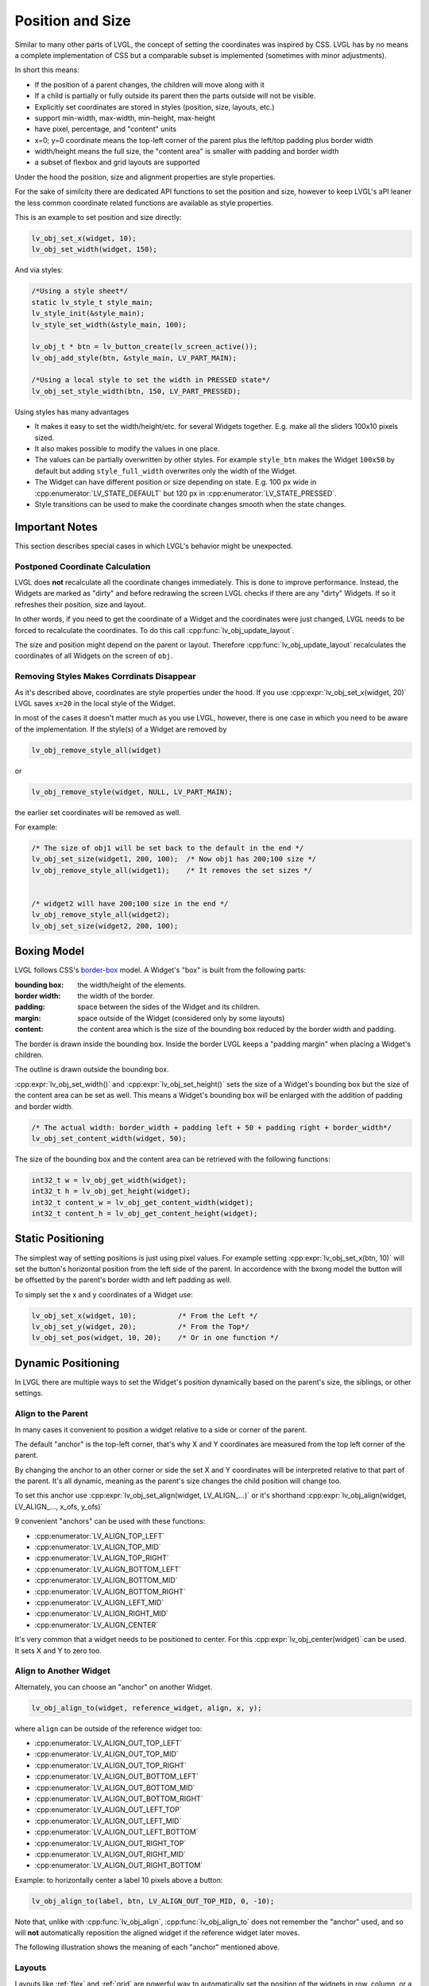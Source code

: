 .. _coord:

=================
Position and Size
=================

Similar to many other parts of LVGL, the concept of setting the
coordinates was inspired by CSS. LVGL has by no means a complete
implementation of CSS but a comparable subset is implemented (sometimes
with minor adjustments).

In short this means:

- If the position of a parent changes, the children will move along with it
- If a child is partially or fully outside its parent then the parts outside will not be visible.
- Explicitly set coordinates are stored in styles (position, size, layouts, etc.)
- support min-width, max-width, min-height, max-height
- have pixel, percentage, and "content" units
- x=0; y=0 coordinate means the top-left corner of the parent plus the left/top padding plus border width
- width/height means the full size, the "content area" is smaller with padding and border width
- a subset of flexbox and grid layouts are supported

Under the hood the position, size and alignment properties are style
properties.

For the sake of similcity there are dedicated API functions to set the position and size,
however to keep LVGL's aPI leaner the less common coordinate related functions are available as style
properties.


This is an example to set position and size directly:

.. code-block:: c

   lv_obj_set_x(widget, 10);
   lv_obj_set_width(widget, 150);


And via styles:

.. code-block:: c

   /*Using a style sheet*/
   static lv_style_t style_main;
   lv_style_init(&style_main);
   lv_style_set_width(&style_main, 100);

   lv_obj_t * btn = lv_button_create(lv_screen_active());
   lv_obj_add_style(btn, &style_main, LV_PART_MAIN);

   /*Using a local style to set the width in PRESSED state*/
   lv_obj_set_style_width(btn, 150, LV_PART_PRESSED);


Using styles has many advantages

- It makes it easy to set the width/height/etc. for several Widgets
  together. E.g. make all the sliders 100x10 pixels sized.
- It also makes possible to modify the values in one place.
- The values can be partially overwritten by other styles. For example
  ``style_btn`` makes the Widget ``100x50`` by default but adding
  ``style_full_width`` overwrites only the width of the Widget.
- The Widget can have different position or size depending on state.
  E.g. 100 px wide in :cpp:enumerator:`LV_STATE_DEFAULT` but 120 px
  in :cpp:enumerator:`LV_STATE_PRESSED`.
- Style transitions can be used to make the coordinate changes smooth when the state changes.


Important Notes
***************

This section describes special cases in which LVGL's behavior might be
unexpected.

.. _coord_postponed_coordinate_calculation:

Postponed Coordinate Calculation
--------------------------------

LVGL does **not** recalculate all the coordinate changes immediately. This is
done to improve performance. Instead, the Widgets are marked as "dirty"
and before redrawing the screen LVGL checks if there are any "dirty"
Widgets. If so it refreshes their position, size and layout.

In other words, if you need to get the coordinate of a Widget and the
coordinates were just changed, LVGL needs to be forced to recalculate
the coordinates. To do this call :cpp:func:`lv_obj_update_layout`.

The size and position might depend on the parent or layout. Therefore
:cpp:func:`lv_obj_update_layout` recalculates the coordinates of all Widgets on
the screen of ``obj``.


.. _coord_removing styles:

Removing Styles Makes Corrdinats Disappear
------------------------------------------

As it's described above, coordinates are style properties under the hood.
If you use :cpp:expr:`lv_obj_set_x(widget, 20)` LVGL saves ``x=20``
in the local style of the Widget.

In most of the cases it doesn't matter much as you use LVGL,
however, there is one case in which you need to be aware of the
implementation. If the style(s) of a Widget are removed by

.. code-block:: c

   lv_obj_remove_style_all(widget)

or

.. code-block:: c

   lv_obj_remove_style(widget, NULL, LV_PART_MAIN);

the earlier set coordinates will be removed as well.

For example:

.. code-block:: c

   /* The size of obj1 will be set back to the default in the end */
   lv_obj_set_size(widget1, 200, 100);  /* Now obj1 has 200;100 size */
   lv_obj_remove_style_all(widget1);    /* It removes the set sizes */


   /* widget2 will have 200;100 size in the end */
   lv_obj_remove_style_all(widget2);
   lv_obj_set_size(widget2, 200, 100);



.. _boxing_model:

Boxing Model
************

LVGL follows CSS's `border-box <https://developer.mozilla.org/en-US/docs/Web/CSS/box-sizing>`__
model. A Widget's "box" is built from the following parts:

:bounding box:  the width/height of the elements.
:border width:  the width of the border.
:padding:       space between the sides of the Widget and its children.
:margin:        space outside of the Widget (considered only by some layouts)
:content:       the content area which is the size of the bounding box reduced by the border width and padding.

.. image:: /_static/images/boxmodel.png
    :alt: The box models of LVGL: The content area is smaller than the bounding box with the padding and border width

The border is drawn inside the bounding box. Inside the border LVGL
keeps a "padding margin" when placing a Widget's children.

The outline is drawn outside the bounding box.


:cpp:expr:`lv_obj_set_width()` and :cpp:expr:`lv_obj_set_height()`
sets the size of a Widget's bounding box but the
size of the content area can be set as well. This means a Widget's
bounding box will be enlarged with the addition of padding and border width.

.. code-block:: c

   /* The actual width: border_width + padding left + 50 + padding right + border_width*/
   lv_obj_set_content_width(widget, 50);

The size of the bounding box and the content area can be retrieved with
the following functions:

.. code-block:: c

   int32_t w = lv_obj_get_width(widget);
   int32_t h = lv_obj_get_height(widget);
   int32_t content_w = lv_obj_get_content_width(widget);
   int32_t content_h = lv_obj_get_content_height(widget);



Static Positioning
*******************

The simplest way of setting positions is just using pixel values.
For example setting :cpp:expr:`lv_obj_set_x(btn, 10)` will set the button's
horizontal position from the left side of the parent. In accordence with the bxong model
the button will be offsetted by the parent's border width and left padding as well.

To simply set the x and y coordinates of a Widget use:

.. code-block:: c

   lv_obj_set_x(widget, 10);          /* From the Left */
   lv_obj_set_y(widget, 20);          /* From the Top*/
   lv_obj_set_pos(widget, 10, 20);    /* Or in one function */

Dynamic Positioning
*******************

In LVGL there are multiple ways to set the Widget's position dynamically
based on the parent's size, the siblings, or other settings.

Align to the Parent
-------------------

In many cases it convenient to position a widget relative to a side or corner of the parent.

The default "anchor" is the top-left corner, that's why X and Y coordinates are measured from
the top left corner of the parent.

By changing the anchor to an other corner or side the set X and Y coordinates will be interpreted
relative to that part of the parent. It's all dynamic, meaning as the parent's size changes
the child position will change too.

To set this anchor use :cpp:expr:`lv_obj_set_align(widget, LV_ALIGN_...)`
or it's shorthand :cpp:expr:`lv_obj_align(widget, LV_ALIGN_..., x_ofs, y_ofs)`

9 convenient "anchors" can be used with these functions:

- :cpp:enumerator:`LV_ALIGN_TOP_LEFT`
- :cpp:enumerator:`LV_ALIGN_TOP_MID`
- :cpp:enumerator:`LV_ALIGN_TOP_RIGHT`
- :cpp:enumerator:`LV_ALIGN_BOTTOM_LEFT`
- :cpp:enumerator:`LV_ALIGN_BOTTOM_MID`
- :cpp:enumerator:`LV_ALIGN_BOTTOM_RIGHT`
- :cpp:enumerator:`LV_ALIGN_LEFT_MID`
- :cpp:enumerator:`LV_ALIGN_RIGHT_MID`
- :cpp:enumerator:`LV_ALIGN_CENTER`

It's very common that a widget needs to be positioned to center. For this
:cpp:expr:`lv_obj_center(widget)` can be used. It sets X and Y to zero too.


Align to Another Widget
-----------------------

Alternately, you can choose an "anchor" on another Widget.

.. code-block:: c

   lv_obj_align_to(widget, reference_widget, align, x, y);

where ``align`` can be outside of the reference widget too:

-  :cpp:enumerator:`LV_ALIGN_OUT_TOP_LEFT`
-  :cpp:enumerator:`LV_ALIGN_OUT_TOP_MID`
-  :cpp:enumerator:`LV_ALIGN_OUT_TOP_RIGHT`
-  :cpp:enumerator:`LV_ALIGN_OUT_BOTTOM_LEFT`
-  :cpp:enumerator:`LV_ALIGN_OUT_BOTTOM_MID`
-  :cpp:enumerator:`LV_ALIGN_OUT_BOTTOM_RIGHT`
-  :cpp:enumerator:`LV_ALIGN_OUT_LEFT_TOP`
-  :cpp:enumerator:`LV_ALIGN_OUT_LEFT_MID`
-  :cpp:enumerator:`LV_ALIGN_OUT_LEFT_BOTTOM`
-  :cpp:enumerator:`LV_ALIGN_OUT_RIGHT_TOP`
-  :cpp:enumerator:`LV_ALIGN_OUT_RIGHT_MID`
-  :cpp:enumerator:`LV_ALIGN_OUT_RIGHT_BOTTOM`

Example:  to horizontally center a label 10 pixels above a button:

.. code-block:: c

   lv_obj_align_to(label, btn, LV_ALIGN_OUT_TOP_MID, 0, -10);

Note that, unlike with :cpp:func:`lv_obj_align`, :cpp:func:`lv_obj_align_to`
does not remember the "anchor" used, and so will **not** automatically reposition
the aligned widget if the reference widget later moves.

The following illustration shows the meaning of each "anchor" mentioned above.

.. image:: /_static/images/align.png

Layouts
-------

Layouts like :ref:`flex` and :ref:`grid` are powerful way to automatically set the position of the widgets
in row, column, or a 2D grid.

Layouts are also fully responsice so that they respond to the parent and shild size changes automatically.

Percentage
----------

Setting the x or y coordinate in percentage positions the widget relative to the parent's size.
100% means the parent's size minute the parent's border and padding in the respective direction.

To convert a value to percentage use ``lv_pct(50)`` or ``LV_PCT(50)``
(for compile time evaluation).

Static Sizing
*************

The width and the height of a Widget can be set easily in pixels:

.. code-block:: c

   lv_obj_set_width(widget, 200);
   lv_obj_set_height(widget, 100);
   lv_obj_set_size(widget, 200, 100);     /* Or in one function */

Dynamic Sizing
**************

Percentage
----------

Percentage values are calculated based on the parent's content area
size.

Setting a Widget's width or hiegt to the parent's width or height is
one of the most common use cases of percentage size:

.. code-block:: c

   lv_obj_set_height(widget, lv_pct(100));

Percentage size units are also responsive, meaning the widget's size will be updated
as the paren't size changes

Content
-------

Setting the size of widget to include all the children is one of the most powerful
ways to handle responsive and dynamic sizes.

:c:macro:`LV_SIZE_CONTENT` can be set as either width or height to set the size to the
last farthest widgets bottom or right edge plus the parent's padding and border width.


Below is a great example of how to create container that sets its size automatically
to the child label.

.. code-block:: c

   lv_obj_set_size(cont, LV_SIZE_CONTENT, LV_SIZE_CONTENT);
   lv_obj_t * label = lv_label_create(cont);
   lv_label_set_text(label, "Some text");

``LV_SIZE_CONTENT`` works well with layouts too. For example in case of a :ref:`flex`
layout no matter how many children are placed nexr to eachother the parent size can be set t include all
automatically.

Widgets with :cpp:enumerator:`LV_OBJ_FLAG_HIDDEN` or :cpp:enumerator:`LV_OBJ_FLAG_FLOATING` will be
ignored by the :c:macro:`LV_SIZE_CONTENT` calculation.


Layouts
-------

Both :ref:`flex` and :ref:`grid` layouts can set not only the position but the size of the widgets
by stretch them according to some rules.


.. _coord_min_max_size:

Min and Max Size
****************

Similarly to CSS, LVGL also supports ``min-width``, ``max-width``,
``min-height`` and ``max-height``. These are limits preventing a
Widget's size from becoming smaller/larger than these values. They are
especially useful if the size is set by percentage or
:c:macro:`LV_SIZE_CONTENT`.

Min/max width/height doesn't have dedicated ``set`` functions but they can be set directly via
style properties:

.. code-block:: c

   static lv_style_t style_max_height;
   lv_style_init(&style_max_height);
   lv_style_set_max_height(&style_max_height, 200);

   lv_obj_set_height(widget, lv_pct(100));
   lv_obj_add_style(widget, &style_max_height, LV_STATE_DEFAULT); /*Limit the  height to 200 px*/

   /*Or as a local style*/
   lv_obj_set_style_max_height(widget, 200, LV_STATE_DEFAULT);

Percentage values can be used here as well which are relative to the size of
the parent's content area.

.. code-block:: c

   static lv_style_t style_max_height;
   lv_style_init(&style_max_height);
   lv_style_set_max_height(&style_max_height, lv_pct(50));

   lv_obj_set_height(widget, lv_pct(100));
   lv_obj_add_style(widget, &style_max_height, LV_STATE_DEFAULT); /*Limit the height to half parent height*/

.. _coord_translation:

Translate Position
******************

Let's say the there are 3 buttons next to each other. Their position is
set as described above. Now you want to move a button up a little when
it's pressed.

One way to achieve this is by setting a new Y coordinate for the pressed
state:

.. code-block:: c

   static lv_style_t style_normal;
   lv_style_init(&style_normal);
   lv_style_set_y(&style_normal, 100);

   static lv_style_t style_pressed;
   lv_style_init(&style_pressed);
   lv_style_set_y(&style_pressed, 80);

   lv_obj_add_style(btn1, &style_normal, LV_STATE_DEFAULT);
   lv_obj_add_style(btn1, &style_pressed, LV_STATE_PRESSED);

   lv_obj_add_style(btn2, &style_normal, LV_STATE_DEFAULT);
   lv_obj_add_style(btn2, &style_pressed, LV_STATE_PRESSED);

   lv_obj_add_style(btn3, &style_normal, LV_STATE_DEFAULT);
   lv_obj_add_style(btn3, &style_pressed, LV_STATE_PRESSED);

This works, but it's not really flexible because the pressed coordinate
is hard-coded. If the buttons are not at y=100, ``style_pressed`` won't
work as expected. Translations can be used to solve this:

.. code-block:: c

   static lv_style_t style_normal;
   lv_style_init(&style_normal);
   lv_style_set_y(&style_normal, 100);

   static lv_style_t style_pressed;
   lv_style_init(&style_pressed);
   lv_style_set_translate_y(&style_pressed, -20);

   lv_obj_add_style(btn1, &style_normal, LV_STATE_DEFAULT);
   lv_obj_add_style(btn1, &style_pressed, LV_STATE_PRESSED);

   lv_obj_add_style(btn2, &style_normal, LV_STATE_DEFAULT);
   lv_obj_add_style(btn2, &style_pressed, LV_STATE_PRESSED);

   lv_obj_add_style(btn3, &style_normal, LV_STATE_DEFAULT);
   lv_obj_add_style(btn3, &style_pressed, LV_STATE_PRESSED);

Coordinate translation is applied from the current position of the Widget.

Percentage values can be used in coordinate translations as well. The percentage is
relative to the size of the Widget (and not to the size of the parent).
For example :cpp:expr:`lv_pct(50)` will move the Widget with half of its
width/height.

The coordinate translation is applied after the layouts are calculated. Therefore,
even laid out Widgets' position can be translated.

The coordinate translation actually moves the Widget. That means it makes the
scrollbars and :c:macro:`LV_SIZE_CONTENT` sized Widgets react to the position
change.



.. _coord_transformation:

Transform Size
**************

Similarly to position, a Widget's size can be changed relative to the
current size as well. The transformed width and height are added on both
sides of the Widget. This means a 10 px transformed width makes the
Widget 2x10 pixels wider.

Unlike position translation, the size transformation doesn't make the
Widget "really" larger. In other words scrollbars, layouts, and
:c:macro:`LV_SIZE_CONTENT` will not react to the transformed size. Hence, size
transformation is "only" a visual effect.

This code enlarges a button when it's pressed:

.. code-block:: c

   static lv_style_t style_pressed;
   lv_style_init(&style_pressed);
   lv_style_set_transform_width(&style_pressed, 10);
   lv_style_set_transform_height(&style_pressed, 10);

   lv_obj_add_style(btn, &style_pressed, LV_STATE_PRESSED);



.. _coord_example:

Examples
********



.. _coord_api:

API
***
